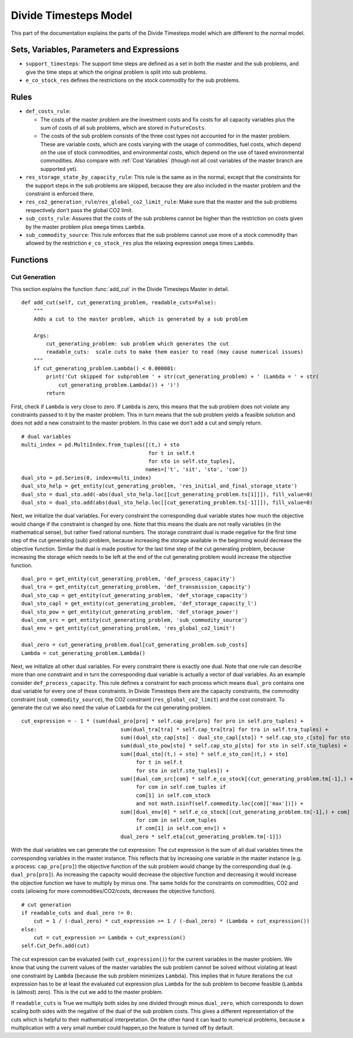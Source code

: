 .. _divide timesteps model:

Divide Timesteps Model
----------------------
This part of the documentation explains the parts of the Divide Timesteps model which are different to the normal model.

Sets, Variables, Parameters and Expressions
^^^^^^^^^^^^^^^^^^^^^^^^^^^^^^^^^^^^^^^^^^^
- ``support_timesteps``: The support time steps are defined as a set in both the master and the sub problems, and give the time steps at which the
  original problem is split into sub problems.

- ``e_co_stock_res`` defines the restrictions on the stock commodity for the sub problems.


Rules
^^^^^^^^^^^
- ``def_costs_rule``:

  - The costs of the master problem are the investment costs and fix costs for all capacity variables plus the sum of costs of all sub problems,
    which are stored in ``FutureCosts``.

  - The costs of the sub problem consists of the three cost types not accounted for in the master problem.
    These are variable costs, which are costs varying with the usage of commodities, fuel costs, which depend on the use of stock commodities, and
    environmental costs, which depend on the use of taxed environmental commodities. Also compare with :ref:`Cost Variables` (though not all cost variables
    of the master branch are supported yet).

- ``res_storage_state_by_capacity_rule``: This rule is the same as in the normal, except
  that the constraints for the support steps in the sub problems are skipped, because they are also included in the master problem and the constraint is enforced there.

- ``res_co2_generation_rule``/``res_global_co2_limit_rule``: Make sure that the master and the sub problems respectively don't pass the global CO2 limit.


- ``sub_costs_rule``: Assures that the costs of the sub problems cannot be higher than the restriction on costs given by the master problem plus ``omega`` times ``Lambda``.


- ``sub_commodity_source``: This rule enforces that the sub problems cannot use more of a stock commodity than allowed by the restriction ``e_co_stock_res`` plus the relaxing expression ``omega`` times ``Lambda``.


Functions
^^^^^^^^^

.. _cuts divide timesteps:

Cut Generation
""""""""""""""
This section explains the function :func:`add_cut` in the Divide Timesteps Master in detail.

::

    def add_cut(self, cut_generating_problem, readable_cuts=False):
        """
        Adds a cut to the master problem, which is generated by a sub problem

        Args:
            cut_generating_problem: sub problem which generates the cut
            readable_cuts:  scale cuts to make them easier to read (may cause numerical issues)
        """
        if cut_generating_problem.Lambda() < 0.000001:
            print('Cut skipped for subproblem ' + str(cut_generating_problem) + ' (Lambda = ' + str(
                cut_generating_problem.Lambda()) + ')')
            return

First, check if ``Lambda`` is very close to zero.
If ``Lambda`` is zero, this means that the sub problem does not violate any constraints passed to it by the master problem.
This in turn means that the sub problem yields a feasible solution and does not add a new constraint to the master problem.
In this case we don't add a cut and simply return.


::

        # dual variables
        multi_index = pd.MultiIndex.from_tuples([(t,) + sto
                                                 for t in self.t
                                                 for sto in self.sto_tuples],
                                                names=['t', 'sit', 'sto', 'com'])
        dual_sto = pd.Series(0, index=multi_index)
        dual_sto_help = get_entity(cut_generating_problem, 'res_initial_and_final_storage_state')
        dual_sto = dual_sto.add(-abs(dual_sto_help.loc[[cut_generating_problem.ts[1]]]), fill_value=0)
        dual_sto = dual_sto.add(abs(dual_sto_help.loc[[cut_generating_problem.ts[-1]]]), fill_value=0)

Next, we initialize the dual variables. For every constraint the corresponding dual variable states how much the
objective would change if the constraint is changed by one. Note that this means the duals are not really variables
(in the mathematical sense), but rather fixed rational numbers. The storage constraint dual is made negative for the first
time step of the cut generating (sub) problem, because increasing the storage available in the beginning would decrease
the objective function. Similar the dual is made positive for the last time step of the cut generating problem,
because increasing the storage which needs to be left at the end of the cut generating problem would increase the
objective function.

::

        dual_pro = get_entity(cut_generating_problem, 'def_process_capacity')
        dual_tra = get_entity(cut_generating_problem, 'def_transmission_capacity')
        dual_sto_cap = get_entity(cut_generating_problem, 'def_storage_capacity')
        dual_sto_capl = get_entity(cut_generating_problem, 'def_storage_capacity_l')
        dual_sto_pow = get_entity(cut_generating_problem, 'def_storage_power')
        dual_com_src = get_entity(cut_generating_problem, 'sub_commodity_source')
        dual_env = get_entity(cut_generating_problem, 'res_global_co2_limit')

        dual_zero = cut_generating_problem.dual[cut_generating_problem.sub_costs]
        Lambda = cut_generating_problem.Lambda()

Next, we initialize all other dual variables. For every constraint there is exactly one dual.
Note that one rule can describe more than one constraint
and in turn the corresponding dual variable is actually a vector of dual variables. As an example consider
``def_process_capacity``. This rule defines a constraint for each process which means ``dual_pro`` contains
one dual variable for every one of these constraints.
In Divide Timesteps there are the capacity constraints, the commodity constraint (``sub_commodity_source``),
the CO2 constraint (``res_global_co2_limit``) and the cost constraint. To generate the cut we also need the value
of ``Lambda`` for the cut generating problem.


::

        cut_expression = - 1 * (sum(dual_pro[pro] * self.cap_pro[pro] for pro in self.pro_tuples) +
                                        sum(dual_tra[tra] * self.cap_tra[tra] for tra in self.tra_tuples) +
                                        sum((dual_sto_cap[sto] - dual_sto_capl[sto]) * self.cap_sto_c[sto] for sto in self.sto_tuples) +
                                        sum(dual_sto_pow[sto] * self.cap_sto_p[sto] for sto in self.sto_tuples) +
                                        sum([dual_sto[(t,) + sto] * self.e_sto_con[(t,) + sto]
                                             for t in self.t
                                             for sto in self.sto_tuples]) +
                                        sum([dual_com_src[com] * self.e_co_stock[(cut_generating_problem.tm[-1],) + com]
                                             for com in self.com_tuples if
                                             com[1] in self.com_stock
                                             and not math.isinf(self.commodity.loc[com]['max'])]) +
                                        sum([dual_env[0] * self.e_co_stock[(cut_generating_problem.tm[-1],) + com]
                                             for com in self.com_tuples
                                             if com[1] in self.com_env]) +
                                        dual_zero * self.eta[cut_generating_problem.tm[-1]])

With the dual variables we can generate the cut expression: The cut expression is the sum of all dual variables
times the corresponding variables in the master instance. This reflects that by increasing one variable in the
master instance (e.g. a process: ``cap_pro[pro]``) the objective function of the sub problem would change by
the corresponding dual (e.g. ``dual_pro[pro]``). As increasing the capacity would decrease the objective function
and decreasing it would increase the objective function we have to multiply by minus one. The same holds for
the constraints on commodities, CO2 and costs (allowing for more commodities/CO2/costs, decreases the objective function).

::

        # cut generation
        if readable_cuts and dual_zero != 0:
            cut = 1 / (-dual_zero) * cut_expression >= 1 / (-dual_zero) * (Lambda + cut_expression())
        else:
            cut = cut_expression >= Lambda + cut_expression()
        self.Cut_Defn.add(cut)

The cut expression can be evaluated (with ``cut_expression()``) for the current variables in the master problem.
We know that using the current values of the master variables the sub problem cannot be solved without violating
at least one constraint by ``Lambda`` (because the sub problem minimizes ``Lambda``).
This implies that in future iterations the cut expression has to be at least the evaluated cut expression plus
``Lambda`` for the sub problem to become feasible (``Lambda`` is (almost) zero). This is the cut we add to the master problem.

If ``readable_cuts`` is True we multiply both sides by one divided through minus ``dual_zero``, which corresponds to down scaling both sides
with the negative of the dual of the sub problem costs. This gives a different representation of the cuts which is helpful to
their mathematical interpretation. On the other hand it can lead to numerical problems,
because a multiplication with a very small number could happen,so the feature is turned off by default.
